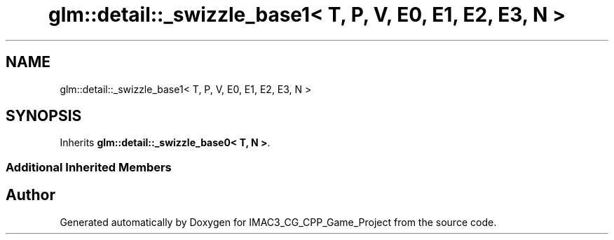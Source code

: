 .TH "glm::detail::_swizzle_base1< T, P, V, E0, E1, E2, E3, N >" 3 "Fri Dec 14 2018" "IMAC3_CG_CPP_Game_Project" \" -*- nroff -*-
.ad l
.nh
.SH NAME
glm::detail::_swizzle_base1< T, P, V, E0, E1, E2, E3, N >
.SH SYNOPSIS
.br
.PP
.PP
Inherits \fBglm::detail::_swizzle_base0< T, N >\fP\&.
.SS "Additional Inherited Members"


.SH "Author"
.PP 
Generated automatically by Doxygen for IMAC3_CG_CPP_Game_Project from the source code\&.
